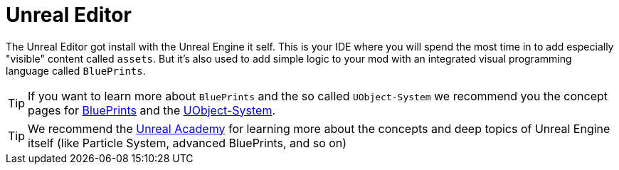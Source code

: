 = Unreal Editor

The Unreal Editor got install with the Unreal Engine it self. This is
your IDE where you will spend the most time in to add especially
"visible" content called `assets`. But it's also used to add simple
logic to your mod with an integrated visual programming language called
`BluePrints`.

[TIP]
====
If you want to learn more about `BluePrints` and the so called
`UObject-System` we recommend you the concept pages for
xref:../BluePrints.adoc[BluePrints] and the
xref:../UObject.adoc[UObject-System].
====

[TIP]
====
We recommend the https://academy.unrealengine.com/[Unreal Academy] for
learning more about the concepts and deep topics of Unreal Engine itself
(like Particle System, advanced BluePrints, and so on)
====
